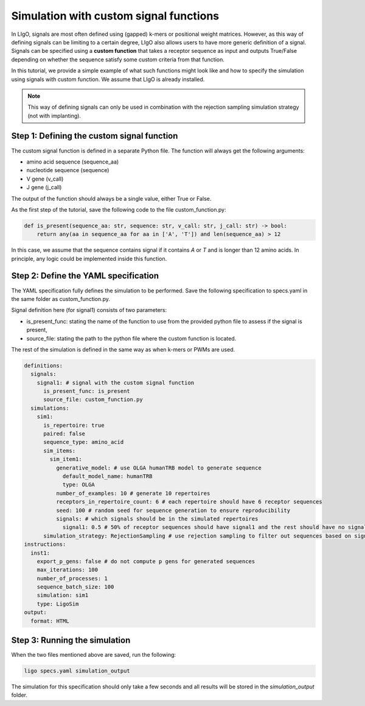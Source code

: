 Simulation with custom signal functions
==========================================

In LIgO, signals are most often defined using (gapped) k-mers or positional weight matrices. However, as this way of
defining signals can be limiting to a certain degree, LIgO also allows users to have more generic definition of a signal.
Signals can be specified using a **custom function** that takes a receptor sequence as input and outputs True/False
depending on whether the sequence satisfy some custom criteria from that function.

In this tutorial, we provide a simple example of what such functions might look like and how to specify the simulation
using signals with custom function. We assume that LIgO is already installed.

.. note::

    This way of defining signals can only be used in combination with the rejection sampling simulation strategy (not with implanting).

Step 1: Defining the custom signal function
---------------------------------------------

The custom signal function is defined in a separate Python file. The function will always get the following arguments:

- amino acid sequence (sequence_aa)
- nucleotide sequence (sequence)
- V gene (v_call)
- J gene (j_call)

The output of the function should always be a single value, either True or False.

As the first step of the tutorial, save the following code to the file custom_function.py:

.. code-block:: python

    def is_present(sequence_aa: str, sequence: str, v_call: str, j_call: str) -> bool:
        return any(aa in sequence_aa for aa in ['A', 'T']) and len(sequence_aa) > 12

In this case, we assume that the sequence contains signal if it contains `A` or `T` and is longer than 12 amino acids.
In principle, any logic could be implemented inside this function.

Step 2: Define the YAML specification
-----------------------------------------

The YAML specification fully defines the simulation to be performed. Save the following specification to specs.yaml in
the same folder as custom_function.py.

Signal definition here (for signal1) consists of two parameters:

- is_present_func: stating the name of the function to use from the provided python file to assess if the signal is present,
- source_file: stating the path to the python file where the custom function is located.

The rest of the simulation is defined in the same way as when k-mers or PWMs are used.

.. code-block:: yaml

    definitions:
      signals:
        signal1: # signal with the custom signal function
          is_present_func: is_present
          source_file: custom_function.py
      simulations:
        sim1:
          is_repertoire: true
          paired: false
          sequence_type: amino_acid
          sim_items:
            sim_item1:
              generative_model: # use OLGA humanTRB model to generate sequence
                default_model_name: humanTRB
                type: OLGA
              number_of_examples: 10 # generate 10 repertoires
              receptors_in_repertoire_count: 6 # each repertoire should have 6 receptor sequences
              seed: 100 # random seed for sequence generation to ensure reproducibility
              signals: # which signals should be in the simulated repertoires
                signal1: 0.5 # 50% of receptor sequences should have signal1 and the rest should have no signal
          simulation_strategy: RejectionSampling # use rejection sampling to filter out sequences based on signal presence/absence
    instructions:
      inst1:
        export_p_gens: false # do not compute p gens for generated sequences
        max_iterations: 100
        number_of_processes: 1
        sequence_batch_size: 100
        simulation: sim1
        type: LigoSim
    output:
      format: HTML

Step 3: Running the simulation
----------------------------------

When the two files mentioned above are saved, run the following:

.. code-block:: console

    ligo specs.yaml simulation_output

The simulation for this specification should only take a few seconds and all results will be stored in the
`simulation_output` folder.



